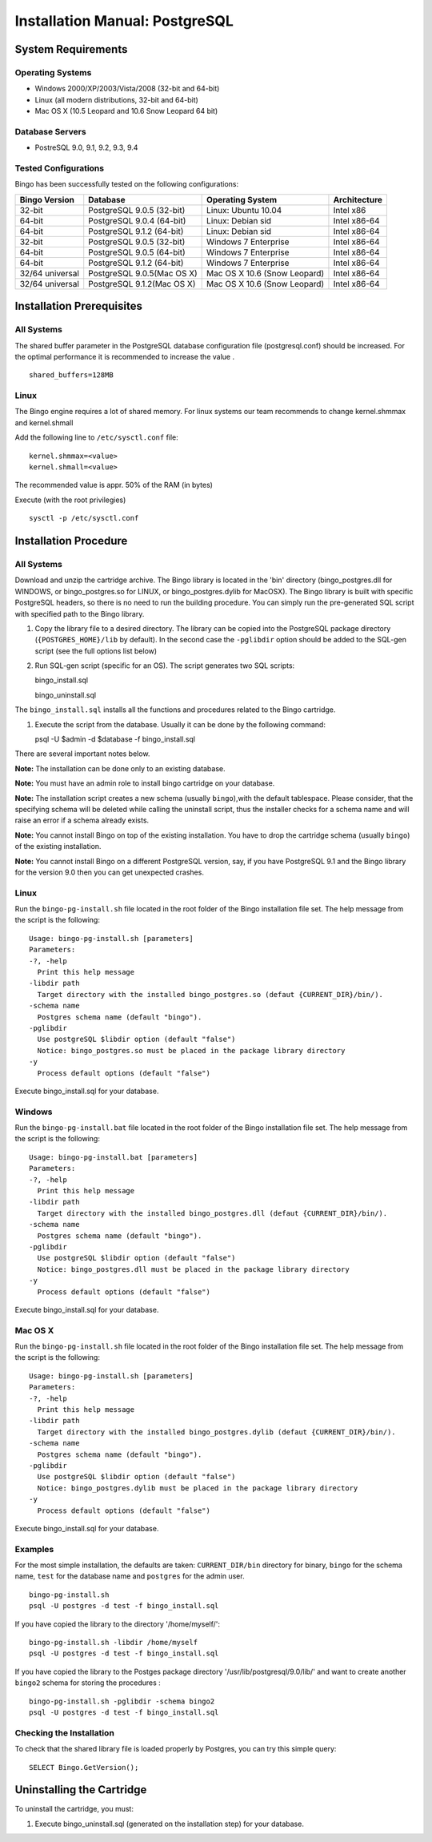 Installation Manual: PostgreSQL
===============================

System Requirements
-------------------

Operating Systems
~~~~~~~~~~~~~~~~~

-  Windows 2000/XP/2003/Vista/2008 (32-bit and 64-bit)
-  Linux (all modern distributions, 32-bit and 64-bit)
-  Mac OS X (10.5 Leopard and 10.6 Snow Leopard 64 bit)

Database Servers
~~~~~~~~~~~~~~~~

-  PostreSQL 9.0, 9.1, 9.2, 9.3, 9.4

Tested Configurations
~~~~~~~~~~~~~~~~~~~~~

Bingo has been successfully tested on the following configurations:

+-------------------+------------------------------+--------------------------------+----------------+
| Bingo Version     | Database                     | Operating System               | Architecture   |
+===================+==============================+================================+================+
| 32-bit            | PostgreSQL 9.0.5 (32-bit)    | Linux: Ubuntu 10.04            | Intel x86      |
+-------------------+------------------------------+--------------------------------+----------------+
| 64-bit            | PostgreSQL 9.0.4 (64-bit)    | Linux: Debian sid              | Intel x86-64   |
+-------------------+------------------------------+--------------------------------+----------------+
| 64-bit            | PostgreSQL 9.1.2 (64-bit)    | Linux: Debian sid              | Intel x86-64   |
+-------------------+------------------------------+--------------------------------+----------------+
| 32-bit            | PostgreSQL 9.0.5 (32-bit)    | Windows 7 Enterprise           | Intel x86-64   |
+-------------------+------------------------------+--------------------------------+----------------+
| 64-bit            | PostgreSQL 9.0.5 (64-bit)    | Windows 7 Enterprise           | Intel x86-64   |
+-------------------+------------------------------+--------------------------------+----------------+
| 64-bit            | PostgreSQL 9.1.2 (64-bit)    | Windows 7 Enterprise           | Intel x86-64   |
+-------------------+------------------------------+--------------------------------+----------------+
| 32/64 universal   | PostgreSQL 9.0.5(Mac OS X)   | Mac OS X 10.6 (Snow Leopard)   | Intel x86-64   |
+-------------------+------------------------------+--------------------------------+----------------+
| 32/64 universal   | PostgreSQL 9.1.2(Mac OS X)   | Mac OS X 10.6 (Snow Leopard)   | Intel x86-64   |
+-------------------+------------------------------+--------------------------------+----------------+

Installation Prerequisites
--------------------------

All Systems
~~~~~~~~~~~

The shared buffer parameter in the PostgreSQL database configuration
file (postgresql.conf) should be increased. For the optimal performance
it is recommended to increase the value .

::

    shared_buffers=128MB



Linux
~~~~~

The Bingo engine requires a lot of shared memory. For linux systems our team
recommends to change kernel.shmmax and kernel.shmall

Add the following line to ``/etc/sysctl.conf`` file:

::

    kernel.shmmax=<value>
    kernel.shmall=<value>

The recommended value is appr. 50% of the RAM (in bytes)

Execute (with the root privilegies)

::

     sysctl -p /etc/sysctl.conf

Installation Procedure
----------------------

All Systems
~~~~~~~~~~~

Download and unzip the cartridge archive. The Bingo library is located
in the 'bin' directory (bingo\_postgres.dll for WINDOWS, or
bingo\_postgres.so for LINUX, or bingo\_postgres.dylib for MacOSX). The
Bingo library is built with specific PostgreSQL headers, so there is no
need to run the building procedure. You can simply run the pre-generated
SQL script with specified path to the Bingo library.

#. Copy the library file to a desired directory. The library can be
   copied into the PostgreSQL package directory (``{POSTGRES_HOME}/lib``
   by default). In the second case the ``-pglibdir`` option should be
   added to the SQL-gen script (see the full options list below)

#. Run SQL-gen script (specific for an OS). The script generates two SQL
   scripts:

   bingo\_install.sql

   bingo\_uninstall.sql

The ``bingo_install.sql`` installs all the functions and procedures
related to the Bingo cartridge.

#. Execute the script from the database. Usually it can be done by the
   following command:

   psql -U $admin -d $database -f bingo\_install.sql

There are several important notes below.

**Note:** The installation can be done only to an existing database.

**Note:** You must have an admin role to install bingo cartridge on your
database.

**Note:** The installation script creates a new schema (usually
``bingo``),with the default tablespace. Please consider, that the
specifying schema will be deleted while calling the uninstall script,
thus the installer checks for a schema name and will raise an error if a
schema already exists.

**Note:** You cannot install Bingo on top of the existing installation.
You have to drop the cartridge schema (usually ``bingo``) of the
existing installation.

**Note:** You cannot install Bingo on a different PostgreSQL version,
say, if you have PostgreSQL 9.1 and the Bingo library for the version
9.0 then you can get unexpected crashes.

Linux
~~~~~

Run the ``bingo-pg-install.sh`` file located in the root folder of the
Bingo installation file set. The help message from the script is the
following:

::

    Usage: bingo-pg-install.sh [parameters]
    Parameters:
    -?, -help
      Print this help message
    -libdir path
      Target directory with the installed bingo_postgres.so (defaut {CURRENT_DIR}/bin/).
    -schema name
      Postgres schema name (default "bingo").
    -pglibdir
      Use postgreSQL $libdir option (default "false")
      Notice: bingo_postgres.so must be placed in the package library directory
    -y
      Process default options (default "false")

Execute bingo\_install.sql for your database.

Windows
~~~~~~~

Run the ``bingo-pg-install.bat`` file located in the root folder of the
Bingo installation file set. The help message from the script is the
following:

::

    Usage: bingo-pg-install.bat [parameters]
    Parameters:
    -?, -help
      Print this help message
    -libdir path
      Target directory with the installed bingo_postgres.dll (defaut {CURRENT_DIR}/bin/).
    -schema name
      Postgres schema name (default "bingo").
    -pglibdir
      Use postgreSQL $libdir option (default "false")
      Notice: bingo_postgres.dll must be placed in the package library directory
    -y
      Process default options (default "false")

Execute bingo\_install.sql for your database.

Mac OS X
~~~~~~~~

Run the ``bingo-pg-install.sh`` file located in the root folder of the
Bingo installation file set. The help message from the script is the
following:

::

    Usage: bingo-pg-install.sh [parameters]
    Parameters:
    -?, -help
      Print this help message
    -libdir path
      Target directory with the installed bingo_postgres.dylib (defaut {CURRENT_DIR}/bin/).
    -schema name
      Postgres schema name (default "bingo").
    -pglibdir
      Use postgreSQL $libdir option (default "false")
      Notice: bingo_postgres.dylib must be placed in the package library directory
    -y
      Process default options (default "false")

Execute bingo\_install.sql for your database.

Examples
~~~~~~~~

For the most simple installation, the defaults are taken:
``CURRENT_DIR/bin`` directory for binary, ``bingo`` for the schema name,
``test`` for the database name and ``postgres`` for the admin user.

::

    bingo-pg-install.sh
    psql -U postgres -d test -f bingo_install.sql

If you have copied the library to the directory '/home/myself/':

::

    bingo-pg-install.sh -libdir /home/myself
    psql -U postgres -d test -f bingo_install.sql

If you have copied the library to the Postges package directory
'/usr/lib/postgresql/9.0/lib/' and want to create another ``bingo2``
schema for storing the procedures :

::

    bingo-pg-install.sh -pglibdir -schema bingo2
    psql -U postgres -d test -f bingo_install.sql

Checking the Installation
~~~~~~~~~~~~~~~~~~~~~~~~~

To check that the shared library file is loaded properly by Postgres,
you can try this simple query:

::

    SELECT Bingo.GetVersion();

Uninstalling the Cartridge
--------------------------

To uninstall the cartridge, you must:

#. Execute bingo\_uninstall.sql (generated on the installation step) for
   your database.

